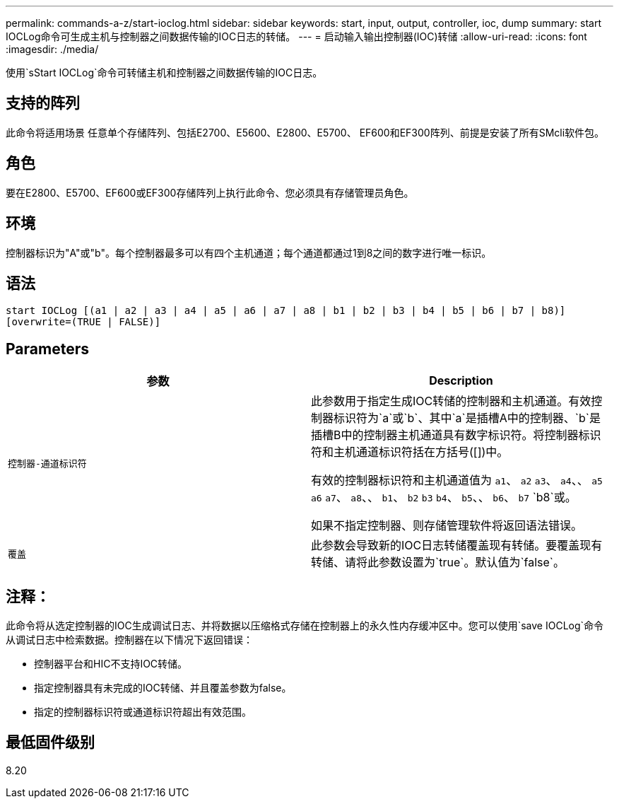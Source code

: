 ---
permalink: commands-a-z/start-ioclog.html 
sidebar: sidebar 
keywords: start, input, output, controller, ioc, dump 
summary: start IOCLog命令可生成主机与控制器之间数据传输的IOC日志的转储。 
---
= 启动输入输出控制器(IOC)转储
:allow-uri-read: 
:icons: font
:imagesdir: ./media/


[role="lead"]
使用`sStart IOCLog`命令可转储主机和控制器之间数据传输的IOC日志。



== 支持的阵列

此命令将适用场景 任意单个存储阵列、包括E2700、E5600、E2800、E5700、 EF600和EF300阵列、前提是安装了所有SMcli软件包。



== 角色

要在E2800、E5700、EF600或EF300存储阵列上执行此命令、您必须具有存储管理员角色。



== 环境

控制器标识为"A"或"b"。每个控制器最多可以有四个主机通道；每个通道都通过1到8之间的数字进行唯一标识。



== 语法

[listing]
----
start IOCLog [(a1 | a2 | a3 | a4 | a5 | a6 | a7 | a8 | b1 | b2 | b3 | b4 | b5 | b6 | b7 | b8)]
[overwrite=(TRUE | FALSE)]
----


== Parameters

[cols="2*"]
|===
| 参数 | Description 


 a| 
`控制器-通道标识符`
 a| 
此参数用于指定生成IOC转储的控制器和主机通道。有效控制器标识符为`a`或`b`、其中`a`是插槽A中的控制器、`b`是插槽B中的控制器主机通道具有数字标识符。将控制器标识符和主机通道标识符括在方括号([])中。

有效的控制器标识符和主机通道值为 `a1`、 `a2` `a3`、 `a4`、、 `a5` `a6` `a7`、 `a8`、、 `b1`、 `b2` `b3` `b4`、 `b5`、、 `b6`、 `b7` `b8`或。

如果不指定控制器、则存储管理软件将返回语法错误。



 a| 
`覆盖`
 a| 
此参数会导致新的IOC日志转储覆盖现有转储。要覆盖现有转储、请将此参数设置为`true`。默认值为`false`。

|===


== 注释：

此命令将从选定控制器的IOC生成调试日志、并将数据以压缩格式存储在控制器上的永久性内存缓冲区中。您可以使用`save IOCLog`命令从调试日志中检索数据。控制器在以下情况下返回错误：

* 控制器平台和HIC不支持IOC转储。
* 指定控制器具有未完成的IOC转储、并且覆盖参数为false。
* 指定的控制器标识符或通道标识符超出有效范围。




== 最低固件级别

8.20

